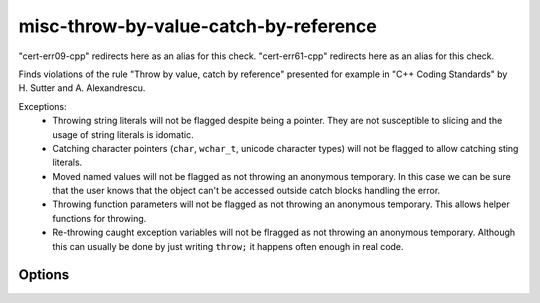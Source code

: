.. title:: clang-tidy - misc-throw-by-value-catch-by-reference

misc-throw-by-value-catch-by-reference
======================================

"cert-err09-cpp" redirects here as an alias for this check.
"cert-err61-cpp" redirects here as an alias for this check.

Finds violations of the rule "Throw by value, catch by reference" presented for
example in "C++ Coding Standards" by H. Sutter and A. Alexandrescu.

Exceptions:
  * Throwing string literals will not be flagged despite being a pointer. They
    are not susceptible to slicing and the usage of string literals is idomatic.
  * Catching character pointers (``char``, ``wchar_t``, unicode character types)
    will not be flagged to allow catching sting literals.
  * Moved named values will not be flagged as not throwing an anonymous
    temporary. In this case we can be sure that the user knows that the object
    can't be accessed outside catch blocks handling the error.
  * Throwing function parameters will not be flagged as not throwing an
    anonymous temporary. This allows helper functions for throwing.
  * Re-throwing caught exception variables will not be flragged as not throwing
    an anonymous temporary. Although this can usually be done by just writing
    ``throw;`` it happens often enough in real code.

Options
-------

.. option:: CheckThrowTemporaries

   Triggers detection of violations of the rule `Throw anonymous temporaries
   <https://www.securecoding.cert.org/confluence/display/cplusplus/ERR09-CPP.+Throw+anonymous+temporaries>`_.
   Default is `1`.

